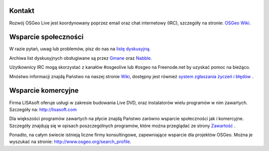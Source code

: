 Kontakt
==========

Rozwój OSGeo Live jest koordynowany poprzez email oraz chat internetowy 
(IRC), szczegóły na stronie:
`OSGeo Wiki <http://wiki.osgeo.org/wiki/Live_GIS_Disc#Contact_Us>`_.

Wsparcie społeczności
=================

W razie pytań, uwag lub problemów, pisz do nas na 
`listę dyskusyjną <http://lists.osgeo.org/mailman/listinfo/live-demo>`_.

Archiwa list dyskusyjnych obsługiwane są przez 
`Gmane <http://news.gmane.org/gmane.comp.gis.osgeo.livedemo>`_ oraz
`Nabble <http://osgeo-org.1803224.n2.nabble.com/OSGeo-FOSS4G-LiveDVD-f3623430.html>`_.

Użytkownicy IRC mogą skorzystać z kanałów #osgeolive lub #osgeo na Freenode.net by uzyskać pomoc na bieżąco.

Mnóstwo informacji znajdą Państwo na naszej stronie
`Wiki <http://wiki.osgeo.org/wiki/Live_GIS_Disc>`_, dostępny jest również
`system zgłaszania życzeń i błędów <https://trac.osgeo.org/osgeo/report/10>`_ .

Wsparcie komercyjne
==================

.. image:: images/logos/lisasoftlogo.jpg
 :scale: 100%
 :alt: LISAsoft
 :target: http://lisasoft.com

Firma LISAsoft oferuje usługi w zakresie budowania 
Live DVD, oraz instalatorów wielu programów w nim zawartych.
Szczegóły na: http://lisasoft.com

Dla większości programów zawartych na płycie znajdą Państwo zarówno wsparcie społeczności jak i komercyjne. Szczegóły znajdują się w opisach poszczególnych programów, które można przeglądać ze strony `Zawartość <overview/overview.html>`_ .

Ponadto, na całym świecie istnieją liczne firmy konsultingowe, zapewniające wsparcie dla projektów OSGeo.
Można je wyszukać na stronie: http://www.osgeo.org/search_profile.